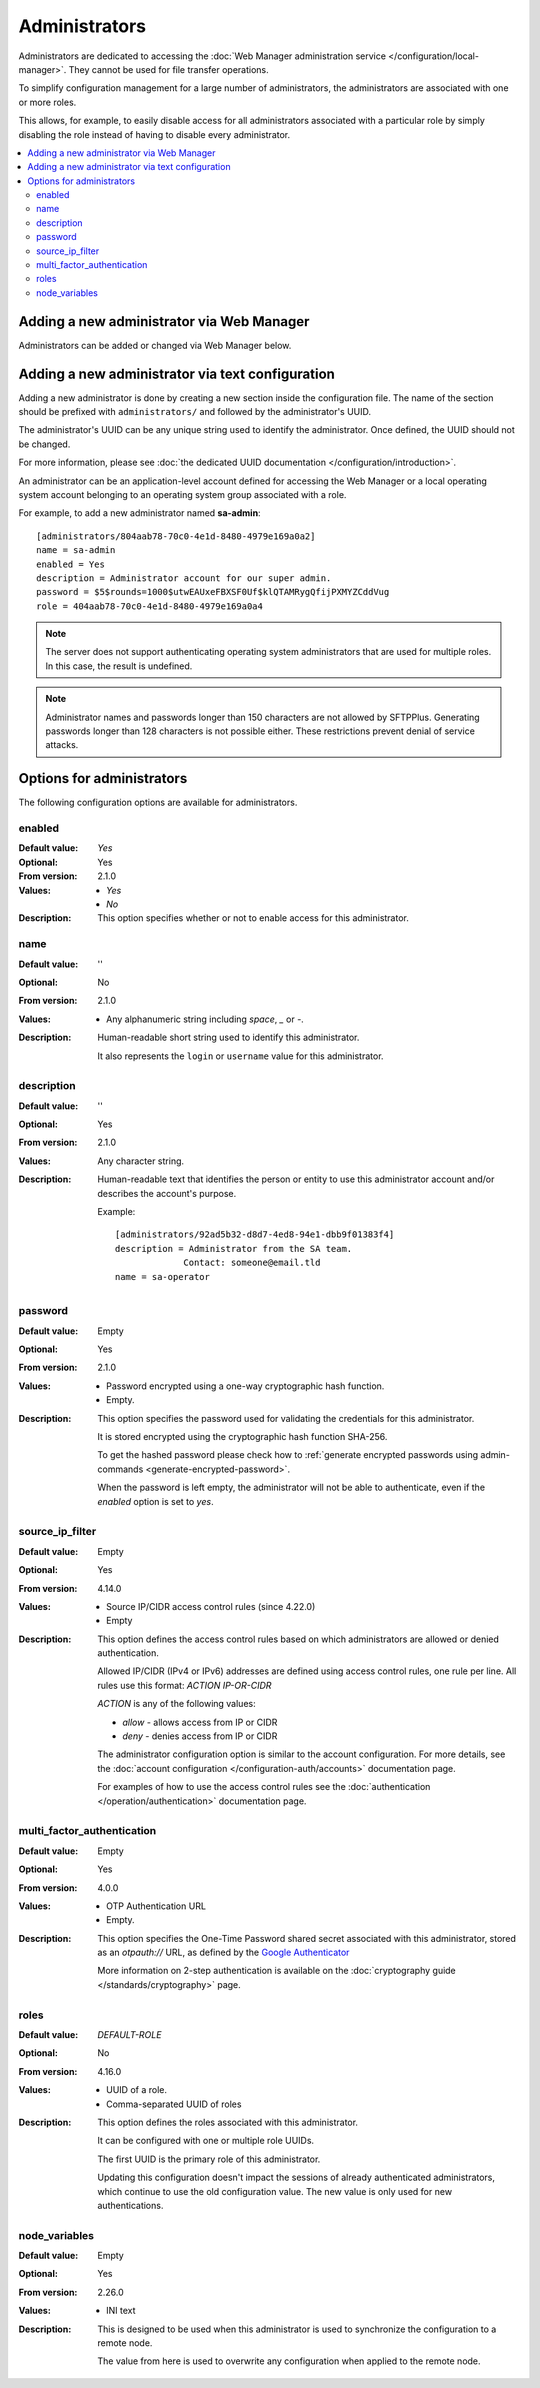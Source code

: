 Administrators
==============

Administrators are dedicated to accessing the
:doc:`Web Manager administration service </configuration/local-manager>`.
They cannot be used for file transfer operations.

To simplify configuration management for a large number of administrators,
the administrators are associated with one or more roles.

This allows, for example, to easily disable access for all administrators associated with a particular role by simply disabling the role instead of having to disable every administrator.

..  contents:: :local:


Adding a new administrator via Web Manager
------------------------------------------

Administrators can be added or changed via Web Manager below.

..  image:: /static/gallery/gallery-add-admin.png


Adding a new administrator via text configuration
-------------------------------------------------

Adding a new administrator is done by creating a new section inside the configuration file.
The name of the section should be prefixed with ``administrators/`` and followed by the administrator's UUID.

The administrator's UUID can be any unique string used to identify the administrator.
Once defined, the UUID should not be changed.

For more information, please see
:doc:`the dedicated UUID documentation </configuration/introduction>`.

An administrator can be an application-level account defined for accessing the Web Manager or a local operating system account belonging to an operating system group associated with a role.

For example, to add a new administrator named **sa-admin**::

    [administrators/804aab78-70c0-4e1d-8480-4979e169a0a2]
    name = sa-admin
    enabled = Yes
    description = Administrator account for our super admin.
    password = $5$rounds=1000$utwEAUxeFBXSF0Uf$klQTAMRygQfijPXMYZCddVug
    role = 404aab78-70c0-4e1d-8480-4979e169a0a4

..  note::
    The server does not support authenticating operating system administrators that are used for multiple roles.
    In this case, the result is undefined.

..  note::
    Administrator names and passwords longer than 150 characters are not allowed by SFTPPlus.
    Generating passwords longer than 128 characters is not possible either.
    These restrictions prevent denial of service attacks.


Options for administrators
--------------------------

The following configuration options are available for administrators.


enabled
^^^^^^^

:Default value: `Yes`
:Optional: Yes
:From version: 2.1.0
:Values: * `Yes`
         * `No`
:Description:
    This option specifies whether or not to enable access for this
    administrator.


name
^^^^

:Default value: ''
:Optional: No
:From version: 2.1.0
:Values: * Any alphanumeric string including `space`, `_` or `-`.
:Description:
    Human-readable short string used to identify this administrator.

    It also represents the ``login`` or ``username`` value for this
    administrator.


description
^^^^^^^^^^^

:Default value: ''
:Optional: Yes
:From version: 2.1.0
:Values: Any character string.
:Description:
    Human-readable text that identifies the person or entity to use
    this administrator account and/or describes the account's purpose.

    Example::

        [administrators/92ad5b32-d8d7-4ed8-94e1-dbb9f01383f4]
        description = Administrator from the SA team.
                     Contact: someone@email.tld
        name = sa-operator


password
^^^^^^^^

:Default value: Empty
:Optional: Yes
:From version: 2.1.0
:Values: * Password encrypted using a one-way cryptographic hash function.
         * Empty.
:Description:
    This option specifies the password used for validating the
    credentials for this administrator.

    It is stored encrypted using the cryptographic hash function SHA-256.

    To get the hashed password please check how to :ref:`generate encrypted
    passwords using admin-commands <generate-encrypted-password>`.

    When the password is left empty,
    the administrator will not be able to authenticate,
    even if the `enabled` option is set to `yes`.


source_ip_filter
^^^^^^^^^^^^^^^^

:Default value: Empty
:Optional: Yes
:From version: 4.14.0
:Values: * Source IP/CIDR access control rules (since 4.22.0)
         * Empty

:Description:
    This option defines the access control rules based on which administrators are allowed or denied authentication.

    Allowed IP/CIDR (IPv4 or IPv6) addresses are defined using access control rules, one rule per line.
    All rules use this format: `ACTION IP-OR-CIDR`

    `ACTION` is any of the following values:

    * `allow` - allows access from IP or CIDR
    * `deny` - denies access from IP or CIDR

    The administrator configuration option is similar to the account configuration.
    For more details, see the
    :doc:`account configuration </configuration-auth/accounts>` documentation page.

    For examples of how to use the access control rules see the :doc:`authentication </operation/authentication>` documentation page.


multi_factor_authentication
^^^^^^^^^^^^^^^^^^^^^^^^^^^

:Default value: Empty
:Optional: Yes
:From version: 4.0.0
:Values: * OTP Authentication URL
         * Empty.
:Description:
    This option specifies the One-Time Password shared secret associated with this administrator,
    stored as an `otpauth://` URL,
    as defined by the `Google Authenticator <https://github.com/google/google-authenticator/wiki/Key-Uri-Format>`_

    More information on 2-step authentication is available on the :doc:`cryptography guide </standards/cryptography>` page.


roles
^^^^^

:Default value: `DEFAULT-ROLE`
:Optional: No
:From version: 4.16.0
:Values: * UUID of a role.
         * Comma-separated UUID of roles
:Description:
    This option defines the roles associated with this administrator.

    It can be configured with one or multiple role UUIDs.

    The first UUID is the primary role of this administrator.

    Updating this configuration doesn't impact the sessions of already authenticated administrators, which continue to use the old configuration value.
    The new value is only used for new authentications.


node_variables
^^^^^^^^^^^^^^

:Default value: Empty
:Optional: Yes
:From version: 2.26.0
:Values: * INI text
:Description:
    This is designed to be used when this administrator is used to synchronize the configuration to a remote node.

    The value from here is used to overwrite any configuration when applied to the remote node.
